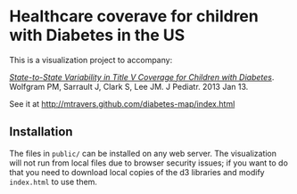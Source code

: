 * Healthcare coverave for children with Diabetes in the US

This is a visualization project to accompany:

[[http://www.ncbi.nlm.nih.gov/pubmed/?term=23324525][/State-to-State Variability in Title V Coverage for Children with Diabetes/]]. Wolfgram PM, Sarrault J, Clark S, Lee JM. J Pediatr. 2013 Jan 13. 

See it at http://mtravers.github.com/diabetes-map/index.html

** Installation

The files in ~public/~ can be installed on any web server. The visualization will not run from local files due to browser security issues; if you want to do that you need to download local copies of the d3 libraries and modify ~index.html~ to use them.






